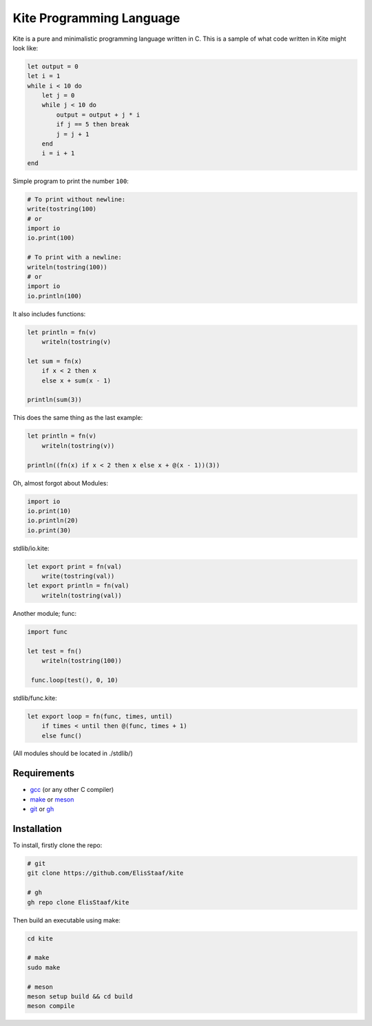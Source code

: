 Kite Programming Language
============================
.. image:: https://img.shields.io/badge/Build%20(fedora)-passing-2a7fd5?logo=fedora&logoColor=2a7fd5&style=for-the-badge
   :alt: Build = Passing
   :target: https://github.com/ElisStaaf/kite
.. image:: https://img.shields.io/badge/Version-1.0.0-38c747?style=for-the-badge
   :alt: Version = 1.0.0
   :target: https://github.com/ElisStaaf/kite
.. image:: https://img.shields.io/badge/Language-C-grey?logo=c&logoColor=white&labelColor=blue&style=for-the-badge
   :alt: Language = C
   :target: https://github.com/ElisStaaf/kite

Kite is a pure and minimalistic programming language written in C.
This is a sample of what code written in Kite might look like:

.. code:: coffeescript

   let output = 0
   let i = 1
   while i < 10 do
       let j = 0
       while j < 10 do
           output = output + j * i
           if j == 5 then break
           j = j + 1
       end
       i = i + 1
   end

Simple program to print the number ``100``:

.. code:: coffeescript
   
   # To print without newline:
   write(tostring(100)
   # or
   import io
   io.print(100)

   # To print with a newline:
   writeln(tostring(100))
   # or
   import io
   io.println(100)

It also includes functions:

.. code:: coffeescript

   let println = fn(v)
       writeln(tostring(v)

   let sum = fn(x)
       if x < 2 then x
       else x + sum(x - 1)

   println(sum(3))

This does the same thing as the last example:

.. code:: coffeescript

   let println = fn(v)
       writeln(tostring(v))

   println((fn(x) if x < 2 then x else x + @(x - 1))(3))

Oh, almost forgot about Modules:

.. code:: coffeescript

   import io
   io.print(10)
   io.println(20)
   io.print(30)

stdlib/io.kite:

.. code:: coffeescript

   let export print = fn(val)
       write(tostring(val))
   let export println = fn(val)
       writeln(tostring(val))

Another module; func:

.. code:: coffeescript

   import func

   let test = fn()
       writeln(tostring(100))

    func.loop(test(), 0, 10)

stdlib/func.kite:

.. code:: coffeescript

   let export loop = fn(func, times, until)
       if times < until then @(func, times + 1)
       else func()

(All modules should be located in ./stdlib/)

Requirements
------------
* `gcc`_ (or any other C compiler) 
* `make`_ or `meson`_
* `git`_ or `gh`_

Installation
------------
To install, firstly clone the repo:

.. code:: sh

   # git
   git clone https://github.com/ElisStaaf/kite

   # gh
   gh repo clone ElisStaaf/kite

Then build an executable using make:

.. code:: sh

   cd kite

   # make
   sudo make

   # meson
   meson setup build && cd build
   meson compile

.. _`gcc`: https://gcc.gnu.org/install
.. _`make`: https://www.gnu.org/software/make
.. _`meson`: https://mesonbuild.com/Getting-meson.html
.. _`git`: https://git-scm.com/downloads 
.. _`gh`: https://github.com/cli/cli#installation
